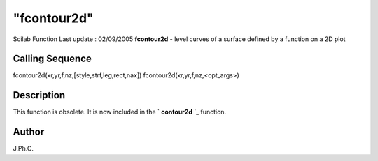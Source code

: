 ====
"fcontour2d"
====

Scilab Function Last update : 02/09/2005
**fcontour2d** - level curves of a surface defined by a function on a
2D plot



Calling Sequence
~~~~~~~~~~~~~~~~

fcontour2d(xr,yr,f,nz,[style,strf,leg,rect,nax])
fcontour2d(xr,yr,f,nz,<opt_args>)




Description
~~~~~~~~~~~

This function is obsolete. It is now included in the ` **contour2d**
`_ function.



Author
~~~~~~

J.Ph.C.

.. _
      : ://./graphics/contour2d.htm


